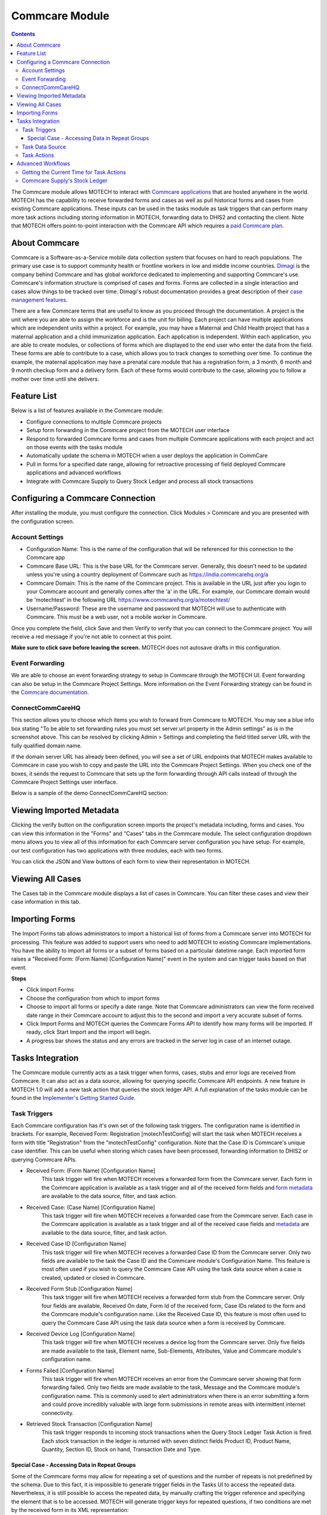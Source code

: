.. _commcare-module:

===============
Commcare Module
===============

.. contents::
   :depth: 4

The Commcare module allows MOTECH to interact with `Commcare applications <https://www.commcarehq.org>`_ that are hosted anywhere in the world. MOTECH has the capability to receive forwarded forms and cases as well as pull historical forms and cases from existing Commcare applications. These inputs can be used in the tasks module as task triggers that can perform many more task actions including storing information in MOTECH, forwarding data to DHIS2 and contacting the client. Note that MOTECH offers point-to-point interaction with the Commcare API which requires a `paid Commcare plan <https://www.commcarehq.org/software_services/#software-services-pricing>`_.

About Commcare
--------------
Commcare is a Software-as-a-Service mobile data collection system that focuses on hard to reach populations. The primary use case is to support community health or frontline workers in low and middle income countries. `Dimagi <http://dimagi.com>`_ is the company behind Commcare and has global workforce dedicated to implementing and supporting Commcare's use. Commcare's information structure is comprised of cases and forms. Forms are collected in a single interaction and cases allow things to be tracked over time. Dimagi's robust documentation provides a great description of their `case management features <https://confluence.dimagi.com/display/commcarepublic/Case+Management>`_.

There are a few Commcare terms that are useful to know as you proceed through the documentation.  A project is the unit where you are able to assign the workforce and is the unit for billing. Each project can have multiple applications which are independent units within a project. For example, you may have a Maternal and Child Health project that has a maternal application and a child immunization application. Each application is independent. Within each application, you are able to create modules, or collections of forms which are displayed to the end user who enter the data from the field. These forms are able to contribute to a case, which allows you to track changes to something over time. To continue the example, the maternal application may have a prenatal care module that has a registration form, a 3 month, 6 month and 9 month checkup form and a delivery form. Each of these forms would contribute to the case, allowing you to follow a mother over time until she delivers.

Feature List
------------
Below is a list of features available in the Commcare module:

- Configure connections to multiple Commcare projects
- Setup form forwarding in the Commcare project from the MOTECH user interface
- Respond to forwarded Commcare forms and cases from multiple Commcare applications with each project and act on those events with the tasks module
- Automatically update the schema in MOTECH when a user deploys the application in CommCare
- Pull in forms for a specified date range, allowing for retroactive processing of field deployed Commcare applications and advanced workflows
- Integrate with Commcare Supply to Query Stock Ledger and process all stock transactions

Configuring a Commcare Connection
---------------------------------
After installing the module, you must configure the connection. Click Modules > Commcare and you are presented with the configuration screen.

.. image:: img/CommCare_blank_config_screenshot.png

Account Settings
^^^^^^^^^^^^^^^^
- Configuration Name: This is the name of the configuration that will be referenced for this connection to the Commcare app
- Commcare Base URL: This is the base URL for the Commcare server. Generally, this doesn't need to be updated unless you're using a country deployment of Commcare such as https://india.commcarehq.org/a
- Commcare Domain: This is the name of the Commcare project. This is available in the URL just after you login to your Commcare account and generally comes after the 'a' in the URL. For example, our Commcare domain would be 'motechtest' in the following URL https://www.commcarehq.org/a/motechtest/
- Username/Password: These are the username and password that MOTECH will use to authenticate with Commcare. This must be a web user, not a mobile worker in Commcare.

Once you complete the field, click Save and then Verify to verify that you can connect to the Commcare project. You will receive a red message if you're not able to connect at this point.

**Make sure to click save before leaving the screen.** MOTECH does not autosave drafts in this configuration.

Event Forwarding
^^^^^^^^^^^^^^^^
We are able to choose an event forwarding strategy to setup in Commcare through the MOTECH UI. Event forwarding can also be setup in the Commcare Project Settings. More information on the Event Forwarding strategy can be found in the `Commcare documentation <https://confluence.dimagi.com/pages/viewpage.action?pageId=12224128>`_.

ConnectCommCareHQ
^^^^^^^^^^^^^^^^^
This section allows you to choose which items you wish to forward from Commcare to MOTECH. You may see a blue info box stating "To be able to set forwarding rules you must set server.url property in the Admin settings" as is in the screenshot above. This can be resolved by clicking Admin > Settings and completing the field titled server URL with the fully qualified domain name.

If the domain server URL has already been defined, you will see a set of URL endpoints that MOTECH makes available to Commcare in case you wish to copy and paste the URL into the Commcare Project Settings. When you check one of the boxes, it sends the request to Commcare that sets up the form forwarding through API calls instead of through the Commcare Project Settings user interface.

Below is a sample of the demo ConnectCommCareHQ section:

.. image:: img/CommCare_config_connect_CommCareHQ_screenshot.png

Viewing Imported Metadata
-------------------------
Clicking the verify button on the configuration screen imports the project's metadata including, forms and cases. You can view this information in the "Forms" and "Cases" tabs in the Commcare module. The select configuration dropdown menu allows you to view all of this information for each Commcare server configuration you have setup. For example, our test configuration has two applications with three modules, each with two forms.

.. image:: img/CommCare_forms_tab_screenshot.png

You can click the JSON and View buttons of each form to view their representation in MOTECH.

Viewing All Cases
-----------------
The Cases tab in the Commcare module displays a list of cases in Commcare. You can filter these cases and view their case information in this tab.

.. image:: img/CommCare_cases_tab_screenshot.png

Importing Forms
---------------
The Import Forms tab allows administrators to import a historical list of forms from a Commcare server into MOTECH for processing. This feature was added to support users who need to add MOTECH to existing Commcare implementations. You have the ability to import all forms or a subset of forms based on a particular datetime range. Each imported form raises a "Received Form: (Form Name) [Configuration Name]" event in the system and can trigger tasks based on that event.

**Steps**

- Click Import Forms
- Choose the configuration from which to import forms
- Choose to import all forms or specify a date range. Note that Commcare administrators can view the form received date range in their Commcare account to adjust this to the second and import a very accurate subset of forms.
- Click Import Forms and MOTECH queries the Commcare Forms API to identify how many forms will be imported. If ready, click Start Import and the import will begin.
- A progress bar shows the status and any errors are tracked in the server log in case of an internet outage.

Tasks Integration
-----------------
The Commcare module currently acts as a task trigger when forms, cases, stubs and error logs are received from Commcare. It can also act as a data source, allowing for querying specific Commcare API endpoints. A new feature in MOTECH 1.0 will add a new task action that queries the stock ledger API. A full explanation of the tasks module can be found in the `Implementer's Getting Started Guide <http://docs.motechproject.org/en/latest/get_started/using_tasks/using_tasks.html#tasks-ui>`_.

Task Triggers
^^^^^^^^^^^^^
Each Commcare configuration has it's own set of the following task triggers. The configuration name is identified in brackets. For example, Received Form: Registration [motechTestConfig] will start the task when MOTECH receives a form with title "Registration" from the "motechTestConfig" configuration. Note that the Case ID is Commcare's unique case identifier. This can be useful when storing which cases have been processed, forwarding information to DHIS2 or querying Commcare APIs.

- Received Form: (Form Name) [Configuration Name]
    This task trigger will fire when MOTECH receives a forwarded form from the Commcare server. Each form in the Commcare application is available as a task trigger and all of the received form fields and `form metadata <https://bitbucket.org/javarosa/javarosa/wiki/OpenRosaMetaDataSchema>`_ are available to the data source, filter, and task action.
- Received Case: (Case Name) [Configuration Name]
    This task trigger will fire when MOTECH receives a forwarded case from the Commcare server. Each case in the Commcare application is available as a task trigger and all of the received case fields and `metadata <https://github.com/dimagi/commcare/wiki/casexml20#case-xml-element>`_ are available to the data source, filter, and task action.
- Received Case ID [Configuration Name]
    This task trigger will fire when MOTECH receives a forwarded Case ID from the Commcare server. Only two fields are available to the task the Case ID and the Commcare module's Configuration Name. This feature is most often used if you wish to query the Commcare Case API using the task data source when a case is created, updated or closed in Commcare.
- Received Form Stub [Configuration Name]
    This task trigger will fire when MOTECH receives a forwarded form stub from the Commcare server. Only four fields are available, Received On date, Form Id of the received form, Case IDs related to the form and the Commcare module's configuration name. Like the Received Case ID, this feature is most often used to query the Commcare Case API using the task data source when a form is received by Commcare.
- Received Device Log [Configuration Name]
    This task trigger will fire when MOTECH receives a device log from the Commcare server. Only five fields are made available to the task, Element name, Sub-Elements, Attributes, Value and Commcare module's configuration name.
- Forms Failed [Configuration Name]
    This task trigger will fire when MOTECH receives an error from the Commcare server showing that form forwarding failed. Only two fields are made available to the task, Message and the Commcare module's configuration name. This is commonly used to alert administrators when there is an error submitting a form and could prove incredibly valuable with large form submissions in remote areas with intermittent internet connectivity.
- Retrieved Stock Transaction [Configuration Name]
    This task trigger responds to incoming stock transactions when the Query Stock Ledger Task Action is fired. Each stock transaction in the ledger is returned with seven distinct fields Product ID, Product Name, Quantity, Section ID, Stock on hand, Transaction Date and Type.

Special Case - Accessing Data in Repeat Groups
""""""""""""""""""""""""""""""""""""""""""""""
Some of the Commcare forms may allow for repeating a set of questions and the number of repeats is not predefined by the schema. Due to this fact, it is impossible to generate trigger fields
in the Tasks UI to access the repeated data. Nevertheless, it is still possible to access the repeated data, by manually crafting the trigger reference and specifying the element that
is to be accessed. MOTECH will generate trigger keys for repeated questions, if two conditions are met by the received form in its XML representation:

- There must be at least two elements of the same name
- Those elements must have the "id" attribute set

If that's the case, the generated trigger event keys will have the value of the "id" attribute appended, in order to be able to distinguish one from another and to be able to access repeated data.
For example, for the following received XML:

.. code-block:: xml

    <?xml version='1.0' ?>
    <data>
        <mother name="Jane">
            <children>
                <child id="22345">John</child>
                <child id="22346">Oliver</child>
            </children>
        </mother>
    </data>

The generated trigger event keys will be:

- **/data/mother/children/child_22345**
- **/data/mother/children/child_22346**

It is now possible to use those values in the task actions, using syntax for custom trigger events, like:

- **{{trigger./data/mother/children/child_22345}}**
- **{{trigger./data/mother/children/child_22346}}**

Task Data Source
^^^^^^^^^^^^^^^^
The Tasks module will query specific Commcare APIs and make the results available to the task. These data sources are useful when supplemental information is needed from a received Case or form such as values from a lookup table, Commcare users and locations. Click Add data source in the task and choose Source: Commcare to make this information available to the task. Each of the following objects are available as a data source.

- Fixture [Configuration Name]
    Fixtures are Commcare's lookup tables and this data source allows users to look a fixture by ID using the `Fixture Data API <https://confluence.dimagi.com/display/commcarepublic/Fixture+Data>`_. Most often, a form field will capture a pointer to the item in the lookup table, but supplementary data will be available in the table. You can drag and drop the form field that references the lookup table and all of that data will be available to the task.
- Form: (Form Name) [Configuration Name]
    This data source queries the `Commcare Form Data API <https://confluence.dimagi.com/display/commcarepublic/Form+Data>`_ based on the form ID and returns all of the form results. This is most often coupled with the "Received Form Stub" task trigger.
- Case: (Case Name) [Configuration Name]
    This data source queries the `Commcare Case Data API <https://confluence.dimagi.com/display/commcarepublic/Case+Data>`_ based on the case ID and returns all of the case properties. This is most often coupled with the "Received Case ID" task trigger.
- User [Configuration Name]
    This data source queries the `Commcare Mobile Workers API <https://confluence.dimagi.com/display/commcarepublic/List+Mobile+Workers>`_ based on the user_id and returns details about the Commcare user.
- Location [Configuration Name]
    This data source is only available to users who have enabled the `Commcare Supply feature <https://confluence.dimagi.com/display/commtrack/Getting+Started+With+CommCare+Supply>`_. Commcare Supply tracks organizations and locations so users can manage supply chain items within this hierarchy. MOTECH queries the `list of locations <https://confluence.dimagi.com/display/commtrack/Locations>`_ for a particular location ID, similar to the Fixture data source. The returned items include latitude, longitude, location name, site codes and location within the location schema.

Task Actions
^^^^^^^^^^^^
The Commcare module also exposes several Task actions, that allow for querying the stock ledger API and uploading cases and forms via submission API.

- Query Stock Ledger [Configuration Name]
    This task action allows you to query the Commcare stock ledger based on the incoming Case ID and Section ID. This feature is only applicable to users who have CommCare Supply turned on. When the stock ledger is queried, each response is parsed by MOTECH and an event is raised that can be used as a task trigger of type *Retrieved Stock Transaction [Configuration Name].*
- Create Case [Configuration Name]
    Creates a Commcare Case, by sending Case XML to the Submission API on the Commcare server. Note that the case ID UUID is created by MOTECH.
- Update Case [Configuration Name]
    Updates a Commcare Case, by sending Case XML to the Submission API on the Commcare server. The case ID is required to identify the case that is supposed to be updated. The case may be optionally closed.
- Submit Form: (Form Name) [Configuration Name]
    This feature offers basic support for submitting a Commcare Form, by sending the Form XML to the Commcare Submission API. The task action fields are generated basing on the schema of the Commcare forms, present on the MOTECH server. Note that MOTECH does not have a xform player. Advanced forms with calculated fields, skip logic and required fields are not supported in the current version of this task action.

Advanced Workflows
------------------
This section defines advanced workflows available in the Commcare module, allowing users to configure MOTECH to better meet the needs of implementers.

Getting the Current Time for Task Actions
^^^^^^^^^^^^^^^^^^^^^^^^^^^^^^^^^^^^^^^^^
The Create Case task action requires a date and time for input. It's not appropriate to submit a static date and time when creating a Commcare case from MOTECH. To get the current time, add a Data Source to your task action with Source "Platform commons" and Lookup "Platform commons". Drag the bubble labeled "Now" onto the task action datetime field.

Also note that you can use regular expressions to modify the current date time. This could be useful for querying the stock ledger for a specified date range say now minus 1 day to get the last day of stock ledger submissions.


Commcare Supply's Stock Ledger
^^^^^^^^^^^^^^^^^^^^^^^^^^^^^^
`Commcare Supply <https://www.commcarehq.org/solutions/#solutions-supply-intro>`_ allows users to manage their supply chain. Often, those commodities need to be reported up the chain to DHIS2. We created a set of features in MOTECH Tasks to allow for commodity reporting from the Commcare stock ledger to DHIS2.

**Workflow**

- A user submits a Commcare form that updates their current stock on hand
- Commcare Supply calculates the monthly consumption
- The form is forwarded to MOTECH and acts as a task trigger.
    - The task action queries the stock ledger, pulling the latest consumption rates and fires a task for each item that's parsed in the ledger.
- MOTECH Queries the stock ledger and each item is forwarded to DHIS2 as a data element.

**Setup**

Commcare stores all products in a stock ledger that keeps a current count of each product on hand at a given location. You need to create two tasks in MOTECH for this workflow.

- Task 1 responds to the incoming form or case update and queries the stock ledger. Each item in the stock ledger is parsed and an event is raised in MOTECH.
- Task 2 will trigger when a particular item is parsed and you can then forward that data value to DHIS2 in a task action or store it in MOTECH.